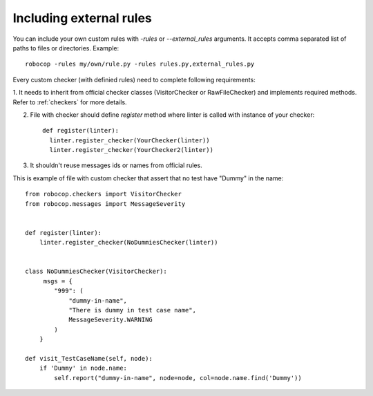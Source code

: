 .. _external-rules:

Including external rules
========================

You can include your own custom rules with `-rules` or `--external_rules` arguments. It accepts comma separated list of
paths to files or directories. Example::

    robocop -rules my/own/rule.py -rules rules.py,external_rules.py


Every custom checker (with definied rules) need to complete following requirements:

1. It needs to inherit from official checker classes (VisitorChecker or RawFileChecker) and implements required methods.
Refer to :ref:`checkers` for more details.

2. File with checker should define `register` method where linter is called with instance of your checker::

    def register(linter):
      linter.register_checker(YourChecker(linter))
      linter.register_checker(YourChecker2(linter))
3. It shouldn't reuse messages ids or names from official rules.

This is example of file with custom checker that assert that no test have "Dummy" in the name::

    from robocop.checkers import VisitorChecker
    from robocop.messages import MessageSeverity


    def register(linter):
        linter.register_checker(NoDummiesChecker(linter))


    class NoDummiesChecker(VisitorChecker):
         msgs = {
            "999": (
                "dummy-in-name",
                "There is dummy in test case name",
                MessageSeverity.WARNING
            )
        }

    def visit_TestCaseName(self, node):
        if 'Dummy' in node.name:
            self.report("dummy-in-name", node=node, col=node.name.find('Dummy'))

